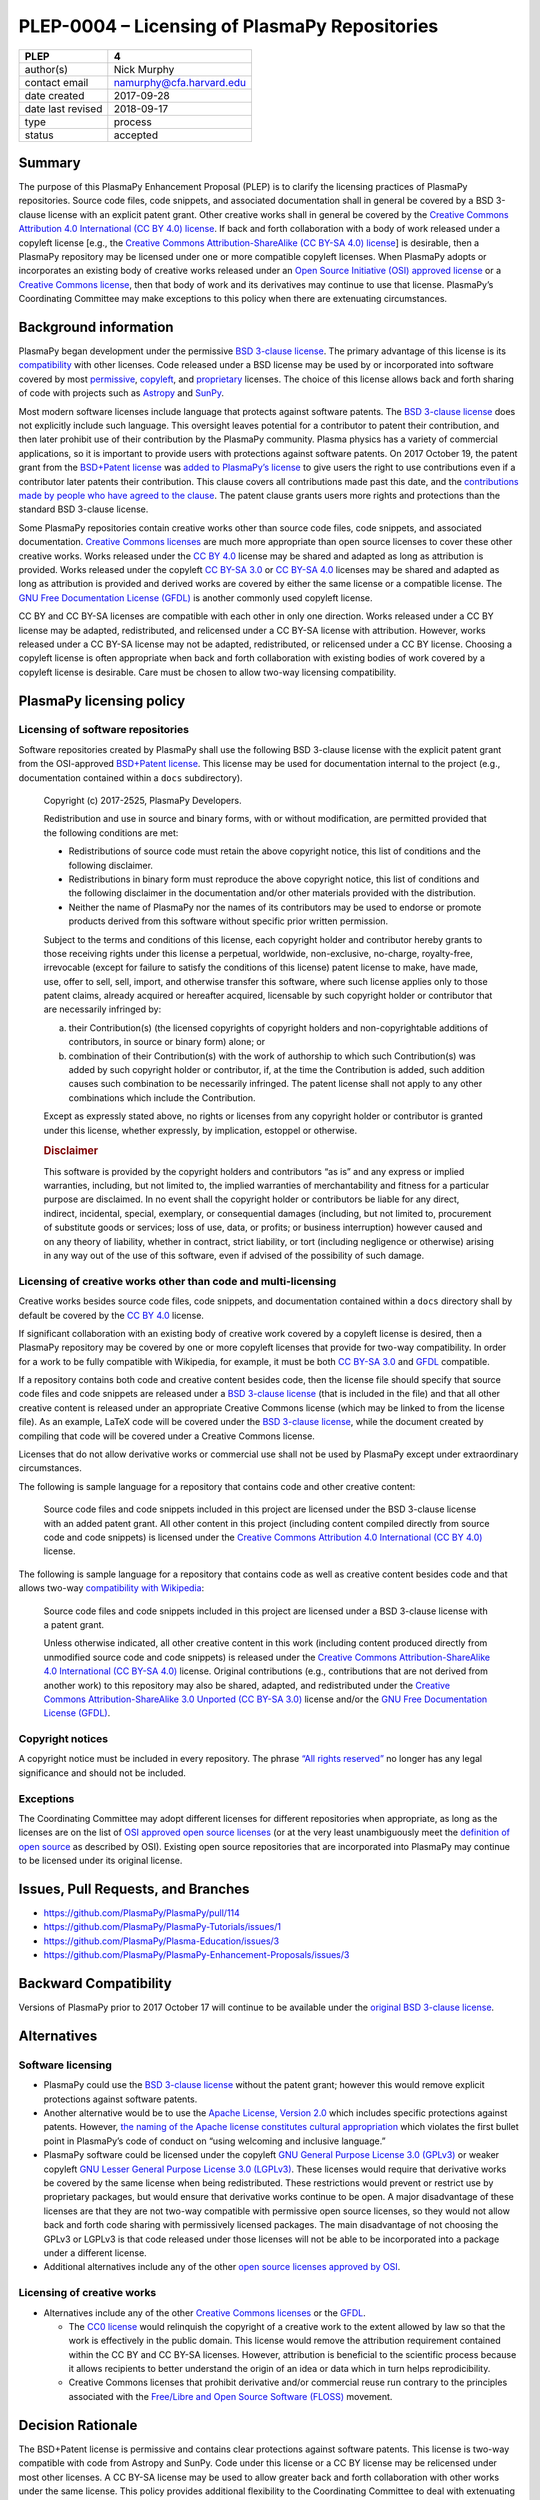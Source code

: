 PLEP-0004 – Licensing of PlasmaPy Repositories
==============================================

+-------------------+--------------------------+
| PLEP              | 4                        |
+===================+==========================+
| author(s)         | Nick Murphy              |
+-------------------+--------------------------+
| contact email     | namurphy@cfa.harvard.edu |
+-------------------+--------------------------+
| date created      | 2017-09-28               |
+-------------------+--------------------------+
| date last revised | 2018-09-17               |
+-------------------+--------------------------+
| type              | process                  |
+-------------------+--------------------------+
| status            | accepted                 |
+-------------------+--------------------------+

Summary
-------

The purpose of this PlasmaPy Enhancement Proposal (PLEP) is to clarify
the licensing practices of PlasmaPy repositories. Source code files,
code snippets, and associated documentation shall in general be covered
by a BSD 3-clause license with an explicit patent grant. Other creative
works shall in general be covered by the `Creative Commons Attribution
4.0 International (CC BY 4.0)
license <https://creativecommons.org/licenses/by/4.0/>`__. If back and
forth collaboration with a body of work released under a copyleft
license [e.g., the `Creative Commons Attribution-ShareAlike (CC BY-SA
4.0) license <https://creativecommons.org/licenses/by-sa/4.0/>`__] is
desirable, then a PlasmaPy repository may be licensed under one or more
compatible copyleft licenses. When PlasmaPy adopts or incorporates an
existing body of creative works released under an `Open Source
Initiative (OSI) approved
license <https://opensource.org/licenses/category>`__ or a `Creative
Commons license <https://creativecommons.org/licenses/>`__, then that
body of work and its derivatives may continue to use that license.
PlasmaPy’s Coordinating Committee may make exceptions to this policy
when there are extenuating circumstances.

Background information
----------------------

PlasmaPy began development under the permissive `BSD 3-clause
license <https://opensource.org/licenses/BSD-3-Clause>`__. The primary
advantage of this license is its
`compatibility <https://en.wikipedia.org/wiki/License_compatibility>`__
with other licenses. Code released under a BSD license may be used by or
incorporated into software covered by most
`permissive <https://en.wikipedia.org/wiki/Permissive_software_licence>`__,
`copyleft <https://en.wikipedia.org/wiki/Copyleft>`__, and
`proprietary <https://en.wikipedia.org/wiki/Proprietary_software>`__
licenses. The choice of this license allows back and forth sharing of
code with projects such as `Astropy <http://www.astropy.org/>`__ and
`SunPy <http://www.sunpy.org/>`__.

Most modern software licenses include language that protects against
software patents. The `BSD 3-clause license
<https://opensource.org/licenses/BSD-3-Clause>`__ does not explicitly
include such language. This oversight leaves potential for a
contributor to patent their contribution, and then later prohibit use
of their contribution by the PlasmaPy community. Plasma physics has a
variety of commercial applications, so it is important to provide
users with protections against software patents. On 2017 October 19,
the patent grant from the `BSD+Patent license
<https://opensource.org/licenses/BSDplusPatent>`__ was `added to
PlasmaPy’s license <https://github.com/PlasmaPy/PlasmaPy/pull/114>`__
to give users the right to use contributions even if a contributor
later patents their contribution. This clause covers all contributions
made past this date, and the `contributions made by people who have
agreed to the clause
<https://github.com/PlasmaPy/PlasmaPy/blob/master/licenses/PlasmaPy_LICENSE_preOct2017.md#notice>`__.
The patent clause grants users more rights and protections than the
standard BSD 3-clause license.

Some PlasmaPy repositories contain creative works other than source code
files, code snippets, and associated documentation. `Creative Commons
licenses <https://creativecommons.org/licenses/>`__ are much more
appropriate than open source licenses to cover these other creative
works. Works released under the `CC BY
4.0 <https://creativecommons.org/licenses/by/4.0/>`__ license may be
shared and adapted as long as attribution is provided. Works released
under the copyleft `CC BY-SA
3.0 <https://creativecommons.org/licenses/by-sa/3.0/>`__ or `CC BY-SA
4.0 <https://creativecommons.org/licenses/by-sa/4.0/>`__ licenses may be
shared and adapted as long as attribution is provided and derived works
are covered by either the same license or a compatible license. The `GNU
Free Documentation License
(GFDL) <https://www.gnu.org/licenses/fdl-1.3.en.html>`__ is another
commonly used copyleft license.

CC BY and CC BY-SA licenses are compatible with each other in only one
direction. Works released under a CC BY license may be adapted,
redistributed, and relicensed under a CC BY-SA license with attribution.
However, works released under a CC BY-SA license may not be adapted,
redistributed, or relicensed under a CC BY license. Choosing a copyleft
license is often appropriate when back and forth collaboration with
existing bodies of work covered by a copyleft license is desirable. Care
must be chosen to allow two-way licensing compatibility.

PlasmaPy licensing policy
-------------------------

Licensing of software repositories
~~~~~~~~~~~~~~~~~~~~~~~~~~~~~~~~~~

Software repositories created by PlasmaPy shall use the following BSD
3-clause license with the explicit patent grant from the OSI-approved
`BSD+Patent license <https://opensource.org/licenses/BSDplusPatent>`__.
This license may be used for documentation internal to the project
(e.g., documentation contained within a ``docs`` subdirectory).

   Copyright (c) 2017-2525, PlasmaPy Developers.

   Redistribution and use in source and binary forms, with or without
   modification, are permitted provided that the following conditions
   are met:

   -  Redistributions of source code must retain the above copyright
      notice, this list of conditions and the following disclaimer.

   -  Redistributions in binary form must reproduce the above copyright
      notice, this list of conditions and the following disclaimer in
      the documentation and/or other materials provided with the
      distribution.

   -  Neither the name of PlasmaPy nor the names of its contributors may
      be used to endorse or promote products derived from this software
      without specific prior written permission.

   Subject to the terms and conditions of this license, each copyright
   holder and contributor hereby grants to those receiving rights under
   this license a perpetual, worldwide, non-exclusive, no-charge,
   royalty-free, irrevocable (except for failure to satisfy the
   conditions of this license) patent license to make, have made, use,
   offer to sell, sell, import, and otherwise transfer this software,
   where such license applies only to those patent claims, already
   acquired or hereafter acquired, licensable by such copyright holder
   or contributor that are necessarily infringed by:

   (a) their Contribution(s) (the licensed copyrights of copyright
       holders and non-copyrightable additions of contributors, in
       source or binary form) alone; or

   (b) combination of their Contribution(s) with the work of authorship
       to which such Contribution(s) was added by such copyright holder
       or contributor, if, at the time the Contribution is added, such
       addition causes such combination to be necessarily infringed. The
       patent license shall not apply to any other combinations which
       include the Contribution.

   Except as expressly stated above, no rights or licenses from any
   copyright holder or contributor is granted under this license,
   whether expressly, by implication, estoppel or otherwise.

   .. rubric:: Disclaimer
      :name: disclaimer

   This software is provided by the copyright holders and contributors
   “as is” and any express or implied warranties, including, but not
   limited to, the implied warranties of merchantability and fitness for
   a particular purpose are disclaimed. In no event shall the copyright
   holder or contributors be liable for any direct, indirect,
   incidental, special, exemplary, or consequential damages (including,
   but not limited to, procurement of substitute goods or services; loss
   of use, data, or profits; or business interruption) however caused
   and on any theory of liability, whether in contract, strict
   liability, or tort (including negligence or otherwise) arising in any
   way out of the use of this software, even if advised of the
   possibility of such damage.

Licensing of creative works other than code and multi-licensing
~~~~~~~~~~~~~~~~~~~~~~~~~~~~~~~~~~~~~~~~~~~~~~~~~~~~~~~~~~~~~~~

Creative works besides source code files, code snippets, and
documentation contained within a ``docs`` directory shall by default be
covered by the `CC BY
4.0 <https://creativecommons.org/licenses/by/4.0/>`__ license.

If significant collaboration with an existing body of creative work
covered by a copyleft license is desired, then a PlasmaPy repository may
be covered by one or more copyleft licenses that provide for two-way
compatibility. In order for a work to be fully compatible with
Wikipedia, for example, it must be both `CC BY-SA
3.0 <https://creativecommons.org/licenses/by-sa/4.0/>`__ and
`GFDL <https://opensource.org/licenses/BSDplusPatent>`__ compatible.

If a repository contains both code and creative content besides code,
then the license file should specify that source code files and code
snippets are released under a `BSD 3-clause
license <https://opensource.org/licenses/BSD-3-Clause>`__ (that is
included in the file) and that all other creative content is released
under an appropriate Creative Commons license (which may be linked to
from the license file). As an example, LaTeX code will be covered under
the `BSD 3-clause
license <https://opensource.org/licenses/BSD-3-Clause>`__, while the
document created by compiling that code will be covered under a Creative
Commons license.

Licenses that do not allow derivative works or commercial use shall not
be used by PlasmaPy except under extraordinary circumstances.

The following is sample language for a repository that contains code and
other creative content:

   Source code files and code snippets included in this project are
   licensed under the BSD 3-clause license with an added patent grant.
   All other content in this project (including content compiled
   directly from source code and code snippets) is licensed under the
   `Creative Commons Attribution 4.0 International (CC BY
   4.0) <https://creativecommons.org/licenses/by/4.0/>`__ license.

The following is sample language for a repository that contains code as
well as creative content besides code and that allows two-way
`compatibility with
Wikipedia <https://en.wikipedia.org/wiki/Wikipedia:Copyrights>`__:

   Source code files and code snippets included in this project are
   licensed under a BSD 3-clause license with a patent grant.

   Unless otherwise indicated, all other creative content in this work
   (including content produced directly from unmodified source code and
   code snippets) is released under the `Creative Commons
   Attribution-ShareAlike 4.0 International (CC BY-SA
   4.0) <https://creativecommons.org/licenses/by-sa/4.0/>`__ license.
   Original contributions (e.g., contributions that are not derived from
   another work) to this repository may also be shared, adapted, and
   redistributed under the `Creative Commons Attribution-ShareAlike 3.0
   Unported (CC BY-SA
   3.0) <https://creativecommons.org/licenses/by-sa/3.0/>`__ license
   and/or the `GNU Free Documentation License
   (GFDL) <https://www.gnu.org/licenses/fdl-1.3.en.html>`__.

Copyright notices
~~~~~~~~~~~~~~~~~

A copyright notice must be included in every repository. The phrase
`“All rights
reserved” <https://en.wikipedia.org/wiki/All_rights_reserved>`__ no
longer has any legal significance and should not be included.

Exceptions
~~~~~~~~~~

The Coordinating Committee may adopt different licenses for different
repositories when appropriate, as long as the licenses are on the list
of `OSI approved open source
licenses <https://opensource.org/licenses/category>`__ (or at the very
least unambiguously meet the `definition of open
source <https://opensource.org/osd>`__ as described by OSI). Existing
open source repositories that are incorporated into PlasmaPy may
continue to be licensed under its original license.

Issues, Pull Requests, and Branches
-----------------------------------

-  https://github.com/PlasmaPy/PlasmaPy/pull/114
-  https://github.com/PlasmaPy/PlasmaPy-Tutorials/issues/1
-  https://github.com/PlasmaPy/Plasma-Education/issues/3
-  https://github.com/PlasmaPy/PlasmaPy-Enhancement-Proposals/issues/3

Backward Compatibility
----------------------

Versions of PlasmaPy prior to 2017 October 17 will continue to be
available under the `original BSD 3-clause
license <https://github.com/PlasmaPy/PlasmaPy/blob/master/licenses/PlasmaPy_LICENSE_preOct2017.md>`__.

Alternatives
------------

Software licensing
~~~~~~~~~~~~~~~~~~

-  PlasmaPy could use the `BSD 3-clause
   license <https://opensource.org/licenses/BSD-3-Clause>`__ without the
   patent grant; however this would remove explicit protections against
   software patents.

-  Another alternative would be to use the `Apache License, Version
   2.0 <https://opensource.org/licenses/Apache-2.0>`__ which includes
   specific protections against patents. However, `the naming of the
   Apache license constitutes cultural
   appropriation <https://github.com/Quick/Quick/issues/660>`__ which
   violates the first bullet point in PlasmaPy’s code of conduct on
   “using welcoming and inclusive language.”

-  PlasmaPy software could be licensed under the copyleft `GNU General
   Purpose License 3.0
   (GPLv3) <https://www.gnu.org/licenses/gpl-3.0.en.html>`__ or weaker
   copyleft `GNU Lesser General Purpose License 3.0
   (LGPLv3) <https://www.gnu.org/licenses/lgpl-3.0.en.html>`__. These
   licenses would require that derivative works be covered by the same
   license when being redistributed. These restrictions would prevent or
   restrict use by proprietary packages, but would ensure that
   derivative works continue to be open. A major disadvantage of these
   licenses are that they are not two-way compatible with permissive
   open source licenses, so they would not allow back and forth code
   sharing with permissively licensed packages. The main disadvantage of
   not choosing the GPLv3 or LGPLv3 is that code released under those
   licenses will not be able to be incorporated into a package under
   a different license.

-  Additional alternatives include any of the other `open source
   licenses approved by
   OSI <https://opensource.org/licenses/category>`__.

Licensing of creative works
~~~~~~~~~~~~~~~~~~~~~~~~~~~

-  Alternatives include any of the other `Creative Commons
   licenses <https://creativecommons.org/share-your-work/licensing-types-examples/>`__
   or the `GFDL <https://www.gnu.org/licenses/fdl-1.3.en.html>`__.

   -  The `CC0
      license <https://creativecommons.org/share-your-work/public-domain/cc0/>`__
      would relinquish the copyright of a creative work to the extent
      allowed by law so that the work is effectively in the public
      domain. This license would remove the attribution requirement
      contained within the CC BY and CC BY-SA licenses. However,
      attribution is beneficial to the scientific process because it
      allows recipients to better understand the origin of an idea or
      data which in turn helps reprodicibility.

   -  Creative Commons licenses that prohibit derivative and/or
      commercial reuse run contrary to the principles associated with
      the `Free/Libre and Open Source Software
      (FLOSS) <https://en.wikipedia.org/wiki/Free_and_open-source_software>`__
      movement.

Decision Rationale
------------------

The BSD+Patent license is permissive and contains clear protections
against software patents.  This license is two-way compatible with
code from Astropy and SunPy.  Code under this license or a CC BY
license may be relicensed under most other licenses.  A CC BY-SA
license may be used to allow greater back and forth collaboration with
other works under the same license.  This policy provides additional
flexibility to the Coordinating Committee to deal with extenuating
circumstances.
